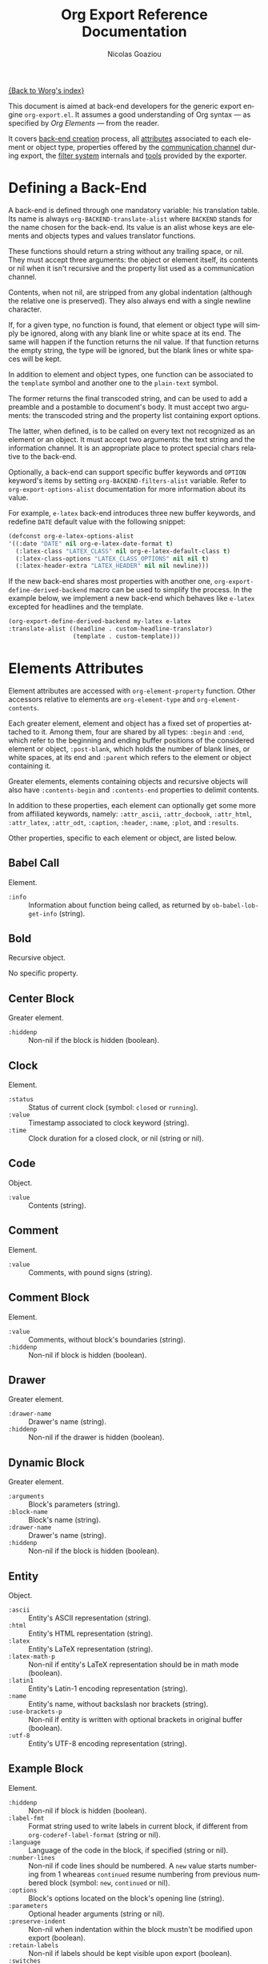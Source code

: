 #+TITLE:      Org Export Reference Documentation
#+AUTHOR:     Nicolas Goaziou
#+EMAIL:      n.goaziou AT gmail DOT com
#+OPTIONS:    H:3 num:nil toc:t \n:nil @:t ::t |:t ^:t -:t f:t *:t TeX:t LaTeX:t skip:nil d:(HIDE) tags:not-in-toc
#+STARTUP:    align fold nodlcheck hidestars oddeven lognotestate
#+SEQ_TODO:   TODO(t) INPROGRESS(i) WAITING(w@) | DONE(d) CANCELED(c@)
#+TAGS:       Write(w) Update(u) Fix(f) Check(c) NEW(n)
#+LANGUAGE:   en
#+PRIORITIES: A C B
#+CATEGORY:   worg

[[file:../index.org][{Back to Worg's index}]]

This document is aimed at back-end developers for the generic export
engine =org-export.el=.  It assumes a good understanding of Org
syntax --- as specified by /Org Elements/ --- from the reader.

It covers [[#back-end][back-end creation]] process, all [[#attributes][attributes]] associated to each
element or object type, properties offered by the [[#communication][communication
channel]] during export, the [[#filter-system][filter system]] internals and [[#toolbox][tools]] provided
by the exporter.


* Defining a Back-End

  A back-end is defined through one mandatory variable: his
  translation table.  Its name is always ~org-BACKEND-translate-alist~
  where ~BACKEND~ stands for the name chosen for the back-end.  Its
  value is an alist whose keys are elements and objects types and
  values translator functions.

  These functions should return a string without any trailing space,
  or nil.  They must accept three arguments: the object or element
  itself, its contents or nil when it isn't recursive and the property
  list used as a communication channel.

  Contents, when not nil, are stripped from any global indentation
  (although the relative one is preserved).  They also always end with
  a single newline character.

  If, for a given type, no function is found, that element or object
  type will simply be ignored, along with any blank line or white
  space at its end.  The same will happen if the function returns the
  nil value.  If that function returns the empty string, the type will
  be ignored, but the blank lines or white spaces will be kept.

  In addition to element and object types, one function can be
  associated to the ~template~ symbol and another one to the
  ~plain-text~ symbol.

  The former returns the final transcoded string, and can be used to
  add a preamble and a postamble to document's body.  It must accept
  two arguments: the transcoded string and the property list
  containing export options.

  The latter, when defined, is to be called on every text not
  recognized as an element or an object.  It must accept two
  arguments: the text string and the information channel.  It is an
  appropriate place to protect special chars relative to the back-end.

  Optionally, a back-end can support specific buffer keywords and
  ~OPTION~ keyword's items by setting ~org-BACKEND-filters-alist~
  variable.  Refer to ~org-export-options-alist~ documentation for
  more information about its value.

  For example, =e-latex= back-end introduces three new buffer
  keywords, and redefine ~DATE~ default value with the following
  snippet:

  #+BEGIN_SRC emacs-lisp
    (defconst org-e-latex-options-alist
    '((:date "DATE" nil org-e-latex-date-format t)
      (:latex-class "LATEX_CLASS" nil org-e-latex-default-class t)
      (:latex-class-options "LATEX_CLASS_OPTIONS" nil nil t)
      (:latex-header-extra "LATEX_HEADER" nil nil newline)))
  #+END_SRC

  If the new back-end shares most properties with another one,
  ~org-export-define-derived-backend~ macro can be used to simplify
  the process.  In the example below, we implement a new back-end
  which behaves like =e-latex= excepted for headlines and the
  template.

  #+BEGIN_SRC emacs-lisp
  (org-export-define-derived-backend my-latex e-latex
  :translate-alist ((headline . custom-headline-translator)
                    (template . custom-template)))
  #+END_SRC

* Elements Attributes
  :PROPERTIES:
  :CUSTOM_ID: attributes
  :END:

  Element attributes are accessed with ~org-element-property~
  function.  Other accessors relative to elements are
  ~org-element-type~ and ~org-element-contents~.

  Each greater element, element and object has a fixed set of
  properties attached to it.  Among them, four are shared by all
  types: ~:begin~ and ~:end~, which refer to the beginning and ending
  buffer positions of the considered element or object, ~:post-blank~,
  which holds the number of blank lines, or white spaces, at its end
  and ~:parent~ which refers to the element or object containing it.

  Greater elements, elements containing objects and recursive objects
  will also have ~:contents-begin~ and ~:contents-end~ properties to
  delimit contents.

  In addition to these properties, each element can optionally get
  some more from affiliated keywords, namely: ~:attr_ascii~,
  ~:attr_docbook~, ~:attr_html~, ~:attr_latex~, ~:attr_odt~,
  ~:caption~, ~:header~, ~:name~, ~:plot~, and ~:results~.

  Other properties, specific to each element or object, are listed
  below.

** Babel Call

   Element.

   - ~:info~ :: Information about function being called, as returned
                by ~ob-babel-lob-get-info~ (string).
** Bold

   Recursive object.

   No specific property.

** Center Block

   Greater element.

   - ~:hiddenp~ :: Non-nil if the block is hidden (boolean).

** Clock

   Element.

   - ~:status~ :: Status of current clock (symbol: ~closed~ or
                  ~running~).
   - ~:value~ :: Timestamp associated to clock keyword (string).
   - ~:time~ :: Clock duration for a closed clock, or nil (string or
                nil).

** Code

   Object.

   - ~:value~ :: Contents (string).

** Comment

   Element.

   - ~:value~ :: Comments, with pound signs (string).

** Comment Block

   Element.

   - ~:value~ :: Comments, without block's boundaries (string).
   - ~:hiddenp~ :: Non-nil if block is hidden (boolean).

** Drawer

   Greater element.

   - ~:drawer-name~ :: Drawer's name (string).
   - ~:hiddenp~ :: Non-nil if the drawer is hidden (boolean).

** Dynamic Block

   Greater element.

   - ~:arguments~ :: Block's parameters (string).
   - ~:block-name~ :: Block's name (string).
   - ~:drawer-name~ :: Drawer's name (string).
   - ~:hiddenp~ :: Non-nil if the block is hidden (boolean).

** Entity

   Object.

   - ~:ascii~ :: Entity's ASCII representation (string).
   - ~:html~ :: Entity's HTML representation (string).
   - ~:latex~ :: Entity's LaTeX representation (string).
   - ~:latex-math-p~ :: Non-nil if entity's LaTeX representation
        should be in math mode (boolean).
   - ~:latin1~ :: Entity's Latin-1 encoding representation (string).
   - ~:name~ :: Entity's name, without backslash nor brackets
                (string).
   - ~:use-brackets-p~ :: Non-nil if entity is written with optional
        brackets in original buffer (boolean).
   - ~:utf-8~ :: Entity's UTF-8 encoding representation (string).

** Example Block

   Element.

   - ~:hiddenp~ :: Non-nil if block is hidden (boolean).
   - ~:label-fmt~ :: Format string used to write labels in current
                     block, if different from
                     ~org-coderef-label-format~ (string or nil).
   - ~:language~ :: Language of the code in the block, if specified
                    (string or nil).
   - ~:number-lines~ :: Non-nil if code lines should be numbered.
        A ~new~ value starts numbering from 1 wheareas ~continued~
        resume numbering from previous numbered block (symbol: ~new~,
        ~continued~ or nil).
   - ~:options~ :: Block's options located on the block's opening line
                   (string).
   - ~:parameters~ :: Optional header arguments (string or nil).
   - ~:preserve-indent~ :: Non-nil when indentation within the block
        mustn't be modified upon export (boolean).
   - ~:retain-labels~ :: Non-nil if labels should be kept visible upon
        export (boolean).
   - ~:switches~ :: Optional switches for code block export (string or
                    nil).
   - ~:use-labels~ :: Non-nil if links to labels contained in the
                      block should display the label instead of the
                      line number (boolean).
   - ~:value~ :: Contents (string).

** Export Block

   Element.

   - ~:hiddenp~ :: Non-nil if block is hidden (boolean).
   - ~:type~ :: Related back-end's name (string).
   - ~:value~ :: Contents (string).

** Export Snippet

   Object.

   - ~:back-end~ :: Relative back-end's name (string).
   - ~:value~ :: Export code (string).

** Fixed Width

   Element.

   - ~:value~ :: Contents, with colons (string).

** Footnote Definition

   Greater element.

   - ~:label~ :: Label used for references (string).

** Footnote Reference

   Object.

   - ~:inline-definition~ :: Footnote's definition, when inlined
        (secondary string or nil).
   - ~:label~ :: Footnote's label, if any (string or nil).
   - ~:raw-definition~ :: Uninterpreted footnote's definition, when
        inlined (string or nil).
   - ~:type~ :: Determine whether reference has its definition inline,
                or not (symbol: ~inline~, ~standard~).

** Headline

   Greater element.

   In addition to the following list, any property specified in
   a property drawer attached to the headline will be accessible as an
   attribute (with underscores replaced with hyphens and a lowercase
   name, i.e. ~:custom-id~).
   
   - ~:archivedp~ :: Non-nil if the headline has an archive tag
                     (boolean).
   - ~:category~ :: Headline's category (string).
   - ~:clock~ :: Headline's CLOCK reference, if any (string or nil).
   - ~:commentedp~ :: Non-nil if the headline has a comment keyword
                      (boolean).
   - ~:deadline~ :: Headline's DEADLINE reference, if any (string or
                    nil).
   - ~:footnote-section-p~ :: Non-nil if the headline is a footnote
        section (boolean).
   - ~:hiddenp~ :: Non-nil if the headline is hidden (boolean).
   - ~:level~ :: Reduced level of the headline (integer).
   - ~:pre-blank~ :: Number of blank lines between the headline and
                     the first non-blank line of its contents
                     (integer).
   - ~:priority~ :: Headline's priority, as a character (integer).
   - ~:quotedp~ :: Non-nil if the headline contains a quote keyword
                   (boolean).
   - ~:raw-value~ :: Raw headline's text, without the stars and the
                     tags (string).
   - ~:scheduled~ :: Headline's SCHEDULED reference, if any (string or
                     nil).
   - ~:tags~ :: Headline's tags, if any, without the archive
                tag. (list of strings).
   - ~:timestamp~ :: Headline's TIMESTAMP reference, if any (string or
                     nil).
   - ~:title~ :: Parsed headline's text, without the stars and the
                 tags (secondary string).
   - ~:todo-keyword~ :: Headline's TODO keyword without quote and
        comment strings, if any (string or nil).
   - ~:todo-type~ :: Type of headline's TODO keyword, if any (symbol:
                     ~done~, ~todo~).

** Horizontal Rule

   Element.

   No specific property.

** Inline Babel Call

   Object.

   - ~:info~ :: Information about function called, as returned by
                ~org-babel-lob-get-info~ (list).

** Inline Src Block

   Object.

   - ~:language~ :: Language of the code in the block (string).
   - ~:parameters~ :: Optional header arguments (string or nil).
   - ~:value~ :: Source code (string).

** Inlinetask

   Greater element.
   
   In addition to the following list, any property specified in
   a property drawer attached to the headline will be accessible as an
   attribute (with underscores replaced with hyphens and a lowercase
   name, i.e. ~:custom-id~).

   - ~:clock~ :: Inlinetask's CLOCK reference, if any (string or nil).
   - ~:deadline~ :: Inlinetask's DEADLINE reference, if any (string or
                    nil).
   - ~:hiddenp~ :: Non-nil if the headline is hidden (boolean).
   - ~:level~ :: Reduced level of the inlinetask (integer).
   - ~:priority~ :: Headline's priority, as a character (integer).
   - ~:raw-value~ :: Raw inlinetask's text, without the stars and the
                     tags (string).
   - ~:scheduled~ :: Inlinetask's SCHEDULED reference, if any (string
                     or nil).
   - ~:tags~ :: Inlinetask's tags, if any (list of strings).
   - ~:timestamp~ :: Inlinetask's TIMESTAMP reference, if any (string
                     or nil).
   - ~:title~ :: Parsed inlinetask's text, without the stars and the
                 tags (secondary string).
   - ~:todo-keyword~ :: Inlinetask's TODO keyword, if any (string or
        nil).
   - ~:todo-type~ :: Type of inlinetask's TODO keyword, if any
                     (symbol: ~done~, ~todo~).

** Italic

   Recursive object.

   No specific property.

** Item

   Greater element.

   - ~:bullet~ :: Item's bullet (string).
   - ~:checkbox~ :: Item's check-box, if any (symbol: ~on~, ~off~,
                    ~trans~, nil).
   - ~:counter~ :: Item's counter, if any.  Literal counters become
                   ordinals (integer).
   - ~:raw-tag~ :: Uninterpreted item's tag, if any (string or nil).
   - ~:tag~ :: Parsed item's tag, if any (secondary string or nil).
   - ~:hiddenp~ :: Non-nil if item is hidden (boolean).
   - ~:structure~ :: Full list's structure, as returned by
                     ~org-list-struct~ (alist).

** Keyword

   Element.

   - ~:key~ :: Keyword's name (string).
   - ~:value~ :: Keyword's value (string).

** LaTeX Environment

   Element.

   - ~:begin~ :: Buffer position at first affiliated keyword or at the
                 beginning of the first line of environment (integer).
   - ~:end~ :: Buffer position at the first non-blank line after last
               line of the environment, or buffer's end (integer).
   - ~:post-blank~ :: Number of blank lines between last environment's
                      line and next non-blank line or buffer's end
                      (integer).
   - ~:value~ :: LaTeX code (string).

** LaTeX Fragment

   Object.

   - ~:value~ :: LaTeX code (string).

** Line Break

   Element.

   No specific property.

** Link

   Recursive object.

   - ~:path~ :: Identifier for link's destination.  It is usually the
                link part with type, if specified, removed (string).
   - ~:raw-link~ :: Uninterpreted Link part (string).
   - ~:type~ :: Link's type.  Possible types (string) are:
     - ~coderef~ :: Line in some source code,
     - ~custom-id~ :: Specific headline's custom-id,
     - ~file~ :: External file,
     - ~fuzzy~ :: Target, target keyword, a named element or an
                  headline in the current parse tree,
     - ~id~ :: Specific headline's id,
     - ~radio~ :: Radio-target.
     It can also be any ~org-link-types~ element.


   Notes relative to export:

   - A fuzzy link leading to a target keyword should be ignored during
     export: it's an invisible target.
   - A fuzzy link with no description should display the
     cross-reference number of its target.  This number can be:
     - If link's destination is a target object within a footnote, it
       will be footnote's number.
     - If link's destination is a target object in a list, it will be
       an item number.
     - If link leads to a named element, it will be the sequence number
       of that element among named elements of the same type.
     - Otherwise, it will be the number of the headline containing
       link's destination.

** Macro

   Object.

   - ~:args~ :: Arguments passed to the macro (list of strings).
   - ~:key~ :: Macro's name (string).
   - ~:value~ :: Replacement text (string).

** Paragraph

   Element containing objects.

   No specific property.

** Plain List

   Greater element.

   - ~:structure~ :: Full list's structure, as returned by
                     ~org-list-struct~ (alist).
   - ~:type~ :: List's type (symbol: ~descriptive~, ~ordered~,
                ~unordered~).

** Planning

   Element.

   - ~:closed~ :: Timestamp associated to closed keyword, if any
                  (string or nil).
   - ~:deadline~ :: Timestamp associated to deadline keyword, if any
                    (string or nil).
   - ~:scheduled~ :: Timestamp associated to scheduled keyword, if any
                     (string or nil).

** Property Drawer

   Element.

   - ~:hiddenp~ :: Non-nil if drawer is hidden (boolean).
   - ~:properties~ :: Properties defined in the drawer (alist).

** =Quote= Block

   Greater element.

   - ~:hiddenp~ :: Non-nil if block is hidden (boolean).

** =Quote= Section

   Element.

   - ~:value~ :: Quoted text (string).

** Radio Target

   Recursive object.

   - ~:raw-value~ :: Uninterpreted contents (string).

** Section

   Greater element.

   No specific property.

** Special Block

   Greater element.

   - ~:hiddenp~ :: Non-nil if block is hidden (boolean).
   - ~:type~ :: Block's name (string).

** Src Block

   Element.

   - ~:hiddenp~ :: Non-nil if block is hidden (boolean).
   - ~:label-fmt~ :: Format string used to write labels in current
                     block, if different from
                     ~org-coderef-label-format~ (string or nil).
   - ~:language~ :: Language of the code in the block, if specified
                    (string or nil).
   - ~:number-lines~ :: Non-nil if code lines should be numbered.
        A ~new~ value starts numbering from 1 wheareas ~continued~
        resume numbering from previous numbered block (symbol: ~new~,
        ~continued~ or nil).
   - ~:parameters~ :: Optional header arguments (string or nil).
   - ~:preserve-indent~ :: Non-nil when indentation within the block
        mustn't be modified upon export (boolean).
   - ~:retain-labels~ :: Non-nil if labels should be kept visible upon
        export (boolean).
   - ~:switches~ :: Optional switches for code block export (string or
                    nil).
   - ~:use-labels~ :: Non-nil if links to labels contained in the
                      block should display the label instead of the
                      line number (boolean).
   - ~:value~ :: Source code (string).

** Statistics Cookie

   Object.

   - ~:value~ :: Full cookie (string).

** Strike Through

   Recursive object.

   No specific property.

** Subscript

   Recursive object.

   - ~:use-brackets-p~ :: Non-nil if contents are enclosed in curly
        brackets (t, nil).

** Superscript

   Recursive object.

   - ~:use-brackets-p~ :: Non-nil if contents are enclosed in curly
        brackets (t, nil).

** Table

   Greater element.

   - ~:tblfm~ :: Formulas associated to the table, if any (string or
                 nil).
   - ~:type~ :: Table's origin (symbol: ~table.el~, ~org~).
   - ~:value~ :: Raw ~table.el~ table or nil (string or nil).

** Table Cell

   Recursive object.

   No specific property.

** Table Row

   Element containing objects.

   - ~:type~ :: Row's type (symbol: ~standard~, ~rule~).

** Target

   Object.

   - ~:value~ :: Target's ID (string).


   Notes relatives to export:

   - Target should become an anchor, if back-end permits it.
   - Target's ID shouldn't be visible on export.

** Timestamp

   Object.

   - ~:type~ :: Type of timestamp (symbol: ~active~, ~active-range~,
                ~diary~, ~inactive~, ~inactive-range~).
   - ~:value~ :: Full time-stamp (string).

** Underline

   Recursive object.

   No specific property.

** Verbatim

   Object.

   - ~:value~ :: Contents (string).

** Verse Block

   Element containing objects.

   - ~:hiddenp~ :: Non-nil if block is hidden (boolean).

* The Communication Channel
  :PROPERTIES:
  :CUSTOM_ID: communication
  :END:

  This is the full list of properties available during transcode
  process, with their category (~option~ or ~tree~) and their value
  type.

** ~:author~

   Author's name.
    
   - category :: option
   - type :: string

** ~:back-end~

   Current back-end used for transcoding.

   - category :: tree
   - type :: symbol

** ~:creator~

   String to write as creation information.

   - category :: option
   - type :: string

** ~:date~

   String to use as date.

   - category :: option
   - type :: string

** ~:description~

   Description text for the current data.

   - category :: option
   - type :: string

** ~:email~

   Author's email.

   - category :: option
   - type :: string

** ~:exclude-tags~

   Tags for exclusion of sub-trees from export process.

   - category :: option
   - type :: list of strings

** ~:footnote-definition-alist~

   /Alist/ between footnote labels and their definition, as parsed
   data.  Only non-inline footnotes are represented in this /alist/.
   Also, every definition isn't guaranteed to be referenced in the
   parse tree.  The purpose of this property is to preserve
   definitions from oblivion – i.e. when the parse tree comes from
   a part of the original buffer –, it isn't meant for direct use in
   a back-end.  To retrieve a definition relative to a reference, use
   [[#get-footnote-definition][~org-export-get-footnote-definition~]] instead.

   - category :: option
   - type :: alist (STRING . LIST)

** ~:headline-levels~
   :PROPERTIES:
   :CUSTOM_ID: headline-levels
   :END:

   Maximum level being exported as an headline.  Comparison is done
   with the relative level of headlines in the parse tree, not
   necessarily with their actual level.

   - category :: option
   - type :: integer

** ~:headline-numbering~

   Alist between headlines' beginning position and their numbering, as
   a list of numbers – cf. [[#get-headline-number][~org-export-get-headline-number~]].

   - category :: tree
   - type :: alist (INTEGER . LIST)

** ~:headline-offset~

   Difference between relative and real level of headlines in the
   parse tree.  For example, a value of -1 means a level 2 headline
   should be considered as level 1 —
   cf. [[#get-relative-level][~org-export-get-relative-level~]].

   - category :: tree
   - type :: integer

** ~:ignore-list~

   List of elements and objects that will be unconditionally ignored
   during export.

   - category :: option
   - type :: list of elements

** ~:id-alist~

   Alist between ID strings and destination file's path, relative to
   current directory.

   - category :: option
   - type :: alist (STRING . STRING)

** ~:input-file~

   Full path to input file, if any.

   - category :: option
   - type :: string or nil

** ~:keywords~

   List of keywords attached to data.

   - category :: option
   - type :: string

** ~:language~

   Default language used for translations.

   - category :: option
   - type :: string

** ~:parse-tree~

   Whole parse tree, available at any time during transcoding.

   - category :: option
   - type :: list (as returned by ~org-element-parse-buffer~)

** ~:preserve-breaks~

   Non-nil means transcoding should preserve all line breaks.

   - category :: option
   - type :: symbol (nil, t)

** ~:section-numbers~

   Non-nil means transcoding should add section numbers to headlines.

   - category :: option
   - type :: symbol (nil, t)

** ~:select-tags~
   :PROPERTIES:
   :CUSTOM_ID: select-tags
   :END:

   List of tags enforcing inclusion of sub-trees in transcoding.  When
   such a tag is present, sub-trees without it are /de facto/ excluded
   from the process.  See [[#use-select-tags][~:use-select-tags~]].

   - category :: option
   - type :: list of strings

** ~:target-list~

   List of targets raw names encountered in the parse tree.  This is
   used to partly resolve "fuzzy" links —
   cf. [[#resolve-fuzzy-link][~org-export-resolve-fuzzy-link~]].

   - category :: tree
   - type :: list of strings

** ~:time-stamp-file~

   Non-nil means transcoding should insert a time stamp in the output.

   - category :: option
   - type :: symbol (nil, t)

** ~:translate-alist~

   Alist between element and object types and transcoding functions
   relative to the current back-end.  Special keys ~template~ and
   ~plain-text~ are also possible.

   - category :: option
   - type :: alist (SYMBOL . FUNCTION)

** ~:use-select-tags~
   :PROPERTIES:
   :CUSTOM_ID: use-select-tags
   :END:

   When non-nil, a select tags has been found in the parse tree.
   Thus, any headline without one will be filtered out.  See
   [[#select-tags][~:select-tags~]].

   - category :: tree
   - type :: interger or nil

** ~:with-archived-trees~

   Non-nil when archived sub-trees should also be transcoded.  If it
   is set to the ~headline~ symbol, only the archived headline's name
   is retained.

   - category :: option
   - type :: symbol (nil, t, ~headline~)

** ~:with-author~

   Non-nil means author's name should be included in the output.

   - category :: option
   - type :: symbol (nil, t)

** ~:with-clocks~

   Non-nil means clock keywords should be exported.

   - category :: option
   - type :: symbol (nil, t)

** ~:with-creator~

   Non-nil means a creation sentence should be inserted at the end of
   the transcoded string.  If the value is ~comment~, it should be
   commented.

   - category :: option
   - type :: symbol (~comment~, nil, t)

** ~:with-drawers~

   Non-nil means drawers should be exported.  If its value is a list
   of names, only drawers with such names will be transcoded.

   - category :: option
   - type :: symbol (nil, t) or list of strings

** ~:with-email~

   Non-nil means output should contain author's email.

   - category :: option
   - type :: symbol (nil, t)

** ~:with-emphasize~

   Non-nil means emphasized text should be interpreted.

   - category :: option
   - type :: symbol (nil, t)

** ~:with-fixed-width~

   Non-nil if transcoder should interpret strings starting with
   a colon as a fixed-with — verbatim — area.

   - category :: option
   - type :: symbol (nil, t)

** ~:with-footnotes~

   Non-nil if transcoder should interpret footnotes.

   - category :: option
   - type :: symbol (nil, t)

** ~:with-plannings~

   Non-nil means transcoding should include planning info.

   - category :: option
   - type :: symbol (nil, t)

** ~:with-priority~

   Non-nil means transcoding should include priority cookies.

   - category :: option
   - type :: symbol (nil, t)

** ~:with-special-strings~

   Non-nil means transcoding should interpret special strings in plain
   text.

   - category :: option
   - type :: symbol (nil, t)

** ~:with-sub-superscript~

   Non-nil means transcoding should interpret subscript and
   superscript.  With a value of ~{}~, only interpret those using
   curly brackets.

   - category :: option
   - type :: symbol (nil, ~{}~, t)

** ~:with-tables~

   Non-nil means transcoding should interpret tables.

   - category :: option
   - type :: symbol (nil, t)

** ~:with-tags~

   Non-nil means transcoding should keep tags in headlines.
   A ~not-in-toc~ value will remove them from the table of contents,
   if any, nonetheless.

   - category :: option
   - type :: symbol (nil, t, ~not-in-toc~)

** ~:with-tasks~

   Non-nil means transcoding should include headlines with a TODO
   keyword.  A ~todo~ value will only include headlines with a TODO
   type keyword while a ~done~ value will do the contrary.  If a list
   of strings is provided, only tasks with keywords belonging to that
   list will be kept.

   - category :: option
   - type :: symbol (t, ~todo~, ~done~, nil) or list of strings

** ~:with-timestamps~

   Non-nil means transcoding should include time stamps.  Special
   value ~active~ (resp. ~inactive~) ask to export only active
   (resp. inactive) timestamps.  Otherwise, completely remove them.

   - category :: option
   - type :: symbol: (~active~, ~inactive~, t, nil)

** ~:with-toc~

   Non-nil means that a table of contents has to be added to the
   output.  An integer value limits its depth.

   - category :: option
   - type :: symbol (nil, t or integer)

** ~:with-todo-keywords~

   Non-nil means transcoding should include TODO keywords.

   - category :: option
   - type :: symbol (nil, t)

* The Filter System
  :PROPERTIES:
  :CUSTOM_ID: filter-system
  :END:

  Filters sets are lists of functions.  They allow to pre-process
  parse tree before export and to post-process output of each
  transcoded object or element.

  Each function in a set must accept three arguments: a string (or
  a parse tree as a special case), a symbol representing the current
  back-end, and the communication channel, as a plist.

  From the developer side, filters sets can be installed in the
  process with the help of ~org-BACKEND-filters-alist~ variable.  Each
  association has a key among the following symbols and a function or
  a list of functions as value:

  - ~:filter-babel-call~
  - ~:filter-bold~
  - ~:filter-center-block~
  - ~:filter-clock~
  - ~:filter-code~
  - ~:filter-comment~
  - ~:filter-comment-block~
  - ~:filter-drawer~
  - ~:filter-dynamic-block~
  - ~:filter-entity~
  - ~:filter-example-block~
  - ~:filter-export-block~
  - ~:filter-export-snippet~
  - ~:filter-final-output~
  - ~:filter-fixed-width~
  - ~:filter-footnote-definition~
  - ~:filter-footnote-reference~
  - ~:filter-headline~
  - ~:filter-horizontal-rule~
  - ~:filter-inline-babel-call~
  - ~:filter-inline-src-block~
  - ~:filter-inlinetask~
  - ~:filter-italic~
  - ~:filter-item~
  - ~:filter-keyword~
  - ~:filter-latex-environment~
  - ~:filter-latex-fragment~
  - ~:filter-line-break~
  - ~:filter-link~
  - ~:filter-macro~
  - ~:filter-paragraph~
  - ~:filter-parse-tree~
  - ~:filter-plain-list~
  - ~:filter-plain-text~
  - ~:filter-planning~
  - ~:filter-property-drawer~
  - ~:filter-quote-block~
  - ~:filter-quote-section~
  - ~:filter-radio-target~
  - ~:filter-section~
  - ~:filter-special-block~
  - ~:filter-src-block~
  - ~:filter-strike-through~
  - ~:filter-statistics-cookie~
  - ~:filter-subscript~
  - ~:filter-superscript~
  - ~:filter-table~
  - ~:filter-table-cell~
  - ~:filter-table-row~
  - ~:filter-target~
  - ~:filter-timestamp~
  - ~:filter-underline~
  - ~:filter-verbatim~
  - ~:filter-verse-block~


  For example, =e-ascii= back-end implements a filter that makes sure
  sections end with two blank lines:

  #+BEGIN_SRC emacs-lisp
  (defun org-e-ascii-filter-section-blank-lines (headline back-end info)
    "Filter controlling number of blank lines after a section."
    (if (not (eq back-end 'e-ascii)) headline
      (let ((blanks (make-string 2 ?\n)))
        (replace-regexp-in-string "\n\\(?:\n[ \t]*\\)*\\'" blanks headline))))
  #+END_SRC

  The filter is then installed with the following:

  #+BEGIN_SRC emacs-lisp
  (defconst org-e-ascii-filters-alist
    '((:filter-headline . org-e-ascii-filter-section-blank-lines)
      (:filter-section . org-e-ascii-filter-section-blank-lines))
    "Alist between filters keywords and back-end specific filters.
  See `org-export-filters-alist' for more information.")
  #+END_SRC

* The Toolbox
  :PROPERTIES:
  :CUSTOM_ID: toolbox
  :END:

  A whole set of tools is available to help build new exporters.  Any
  function general enough to have its use across a couple of back-ends
  may be added here.

  Many of them are high-level access to properties from the
  communication channel.  As such, they should be preferred to
  straight access to communication channel, when possible.

** ~org-export-collect-figures~
   :PROPERTIES:
   :CUSTOM_ID: collect-figures
   :END:

   Return a list of all exportable figures in parse tree.

   Used to build a table of figures.
   
   See also: [[#collect-headlines][~org-export-collect-headlines~]],
   [[#collect-tables][~org-export-collect-tables~]], [[#collect-listings][~org-export-collect-listings~]].

** ~org-export-collect-footnote-definitions~
   :PROPERTIES:
   :CUSTOM_ID: collect-footnote-definitions
   :END:

   List actually used footnotes definitions in order to add footnote
   listings throughout the transcoded data.

   Feed it with the whole parse tree to get the full footnote listing.
   Feed it with the current headline to get partial footnote listing
   relative to that headline.

   Number, label, if any, and definition are provided.

   See also: [[#footnote-first-reference-p][~org-export-footnote-first-reference-p~]],
   [[#get-footnote-definition][~org-export-get-footnote-definition~]],
   [[#get-footnote-number][~org-export-get-footnote-number~]].

** ~org-export-collect-headlines~
   :PROPERTIES:
   :CUSTOM_ID: collect-headlines
   :END:

   Return a list of all exportable headlines, possibly limited to
   a certain depth.

   Used to build a table of contents.

   See also: [[#collect-tables][~org-export-collect-tables~]],
   [[#collect-figures][~org-export-collect-figures~]], [[#collect-listings][~org-export-collect-listings~]].

** ~org-export-collect-listings~
   :PROPERTIES:
   :CUSTOM_ID: collect-listings
   :END:

   Return a list of all exportable source blocks with a caption or
   a name in parse tree.

   Used to build a table of listings.

   See also: [[#collect-headlines][~org-export-collect-headlines~]],
   [[#collect-tables][~org-export-collect-tables~]], [[#collect-figures][~org-export-collect-figures~]].
** ~org-export-collect-tables~
   :PROPERTIES:
   :CUSTOM_ID: collect-tables
   :END:

   Return a list of all exportable tables with a caption or a name in
   parse tree.

   Used to build a table of tables.

   See also: [[#collect-headlines][~org-export-collect-headlines~]],
   [[#collect-figures][~org-export-collect-figures~]], [[#collect-listings][~org-export-collect-listings~]].

** ~org-export-expand-macro~

   Expand a given macro.

** ~org-export-first-sibling-p~
   :PROPERTIES:
   :CUSTOM_ID: first-sibling-p
   :END:

   Non-nil if an headline is the first of its siblings.

   Used to know when to start a list if headline's relative level is
   below the one specified in [[#headline-levels][~:headline-levels~]] property.

   See also: [[#get-relative-level][~org-export-get-relative-level~]],
   [[#number-to-roman][~org-export-number-to-roman~]], [[#last-sibling-p][~org-export-last-sibling-p~]].

** ~org-export-footnote-first-reference-p~
   :PROPERTIES:
   :CUSTOM_ID: footnote-first-reference-p
   :END:

   Non-nil when a footnote reference if the first reference relative
   to its definition.

   Used when a back-end needs to attach the footnote definition only
   to the first occurrence of the corresponding label.

   See also: [[#collect-footnote-definitions][~org-export-collect-footnote-definitions~]],
   [[#get-footnote-definition][~org-export-get-footnote-definition~]],
   [[#get-footnote-number][~org-export-get-footnote-number~]].

** ~org-export-format-code-default~
   :PROPERTIES:
   :CUSTOM_ID: format-code-default
   :END:

   Return contents of a =src-block= or =example-block= element in
   a format suited for raw text or verbatim output.  More
   specifically, it takes care of line numbering and labels
   integration depending of element's switches, but no formatting is
   otherwise applied to source code.

   See also: [[#format-code][~org-export-format-code~]], [[#unravel-code][~org-export-unravel-code~]].

** ~org-export-format-code~
   :PROPERTIES:
   :CUSTOM_ID: format-code
   :END:

   Helper function to format source code.  It applies a given function
   on each line of the code, passing current line number and
   associated code reference label, if any, as arguments.

   See also: [[#format-code-default][~org-export-format-code-default~]], [[#get-loc][~org-export-get-loc~]],
   [[#unravel-code][~org-export-unravel-code~]].

** ~org-export-get-coderef-format~
   :PROPERTIES:
   :CUSTOM_ID: get-coderef-format
   :END:

   Return an appropriate format string for code reference links.

   See also: [[#resolve-coderef][~org-export-resolve-coderef~]].

** ~org-export-get-footnote-definition~
   :PROPERTIES:
   :CUSTOM_ID: get-footnote-definition
   :END:

   Retrieve the footnote definition relative to a given footnote
   reference.

   If the footnote definition in inline, it is returned as a secondary
   string.  Otherwise, it is full Org data.

   See also: [[#collect-footnote-definitions][~org-export-collect-footnote-definitions~]],
   [[#footnote-first-reference-p][~org-export-footnote-first-reference-p~]],
   [[#get-footnote-number][~org-export-get-footnote-number~]].

** ~org-export-get-footnote-number~
   :PROPERTIES:
   :CUSTOM_ID: get-footnote-number
   :END:

   Return the ordinal attached to a footnote reference or definition.

   See also: [[#collect-footnote-definitions][~org-export-collect-footnote-definitions~]],
   [[#footnote-first-reference-p][~org-export-footnote-first-reference-p~]],
   [[#get-footnote-definition][~org-export-get-footnote-definition~]].

** ~org-export-get-genealogy~
   :PROPERTIES:
   :CUSTOM_ID: get-genealogy
   :END:

   Return flat list of current object or element's parents from
   closest to farthest, along with their contents.

   See also: [[#get-next-element][~org-export-get-next-element~]], [[#get-parent][~org-export-get-parent~]],
   [[#get-parent-headline][~org-export-get-parent-headline~]],
   [[#get-parent-paragraph][~org-export-get-parent-paragraph~]],
   [[#get-previous-element][~org-export-get-previous-element~]].

** ~org-export-get-headline-number~
   :PROPERTIES:
   :CUSTOM_ID: get-headline-number
   :END:

   Return the section number of an headline, as a list of integers.

   See also: [[#headline-numbered-p][~org-export-headline-numbered-p~]],
   [[#number-to-roman][~org-export-number-to-roman~]].

** ~org-export-get-loc~
   :PROPERTIES:
   :CUSTOM_ID: get-loc
   :END:

   Return count of accumulated lines of code from previous
   line-numbered =example-block= and =src-block= elements, according
   to current element's switches.

   In other words, the first line of code in the current block is
   supposed to be numbered as the returned value plus one, assuming
   its ~:number-lines~ properties is non-nil.

   See also: [[#format-code][~org-export-format-code~]], [[#unravel-code][~org-export-unravel-code~]].

** ~org-export-get-next-element~
   :PROPERTIES:
   :CUSTOM_ID: get-next-element
   :END:

   Return element (resp. object or string) after an element
   (resp. object), or nil.

   See also: [[#get-genealogy][~org-export-get-genealogy~]], [[#get-parent][~org-export-get-parent~]],
   [[#get-parent-headline][~org-export-get-parent-headline~]],
   [[#get-parent-paragraph][~org-export-get-parent-paragraph~]],
   [[#get-previous-element][~org-export-get-previous-element~]].

** ~org-export-get-ordinal~
   :PROPERTIES:
   :CUSTOM_ID: get-ordinal
   :END:

   Associate a sequence number to any object or element.  It is meant
   to be used to build captions.

   Also, it could be applied on a fuzzy link's destination, since such
   links are expected to be replaced with the sequence number of their
   destination, provided they have no description.

   Taken from =e-ascii= back-end, the following example shows how
   fuzzy links could be handled :

   #+BEGIN_SRC emacs-lisp :exports code
   (let ((type (org-element-property :type link)))
     (cond
      ...
      ;; Do not apply a special syntax on fuzzy links pointing to targets.
      ((string= type "fuzzy")
       (let ((destination (org-export-resolve-fuzzy-link link info)))
         ;; Ignore invisible "#+TARGET: path".
         (unless (eq (org-element-type destination) 'keyword)
           ;; If link has a description, use it.
           (if (org-string-nw-p desc) desc
             (when destination
               (let ((number (org-export-get-ordinal destination info)))
                 (when number
                   (if (atom number) (number-to-string number)
                     (mapconcat 'number-to-string number ".")))))))))
      ...))
   #+END_SRC

   See also : [[#resolve-fuzzy-link][~org-export-resolve-fuzzy-link~]]

** ~org-export-get-parent-element~
   :PROPERTIES:
   :CUSTOM_ID: get-parent-paragraph
   :END:

   Return the first element containing provided object, if any.
   Return nil otherwise.

   See also: [[#get-genealogy][~org-export-get-genealogy~]], [[#get-parent][~org-export-get-parent~]],
   [[#get-parent-headline][~org-export-get-parent-headline~]],
   [[#get-previous-element][~org-export-get-previous-element~]], [[#get-next-element][~org-export-get-next-element~]].

** ~org-export-get-parent-headline~
   :PROPERTIES:
   :CUSTOM_ID: get-parent-headline
   :END:

   Return the headline containing provided element or object, if any.
   Return nil otherwise.

   See also: [[#get-genealogy][~org-export-get-genealogy~]],
   [[#get-next-element][~org-export-get-next-element~]], [[#get-parent][~org-export-get-parent~]],
   [[#get-parent-paragraph][~org-export-get-parent-paragraph~]],
   [[#get-previous-element][~org-export-get-previous-element~]].

** ~org-export-get-parent~
   :PROPERTIES:
   :CUSTOM_ID: get-parent
   :END:

   Return closest element containing current element or object, if
   any.  Return nil otherwise.

   See also: [[#get-genealogy][~org-export-get-genealogy~]],
   [[#get-next-element][~org-export-get-next-element~]], [[#get-parent-paragraph][~org-export-get-parent-paragraph~]],
   [[#get-parent-headline][~org-export-get-parent-headline~]],
   [[#get-previous-element][~org-export-get-previous-element~]].

** ~org-export-get-previous-element~
   :PROPERTIES:
   :CUSTOM_ID: get-previous-element
   :END:

   Return element (resp. object or string) before an element
   (resp. object), or nil.

   See also: [[#get-genealogy][~org-export-get-genealogy~]],
   [[#get-next-element][~org-export-get-next-element~]], [[#get-parent][~org-export-get-parent~]],
   [[#get-parent-headline][~org-export-get-parent-headline~]],
   [[#get-parent-paragraph][~org-export-get-parent-paragraph~]].

** ~org-export-get-relative-level~
   :PROPERTIES:
   :CUSTOM_ID: get-relative-level
   :END:

   Return headline level, relatively to the lower headline level in
   the parsed tree.  It is meant to be used over ~:level~ headline's
   property.

   See also:[[#first-sibling-p][~org-export-first-sibling-p~]],
    [[#get-headline-number][~org-export-get-headline-number~]],[[#headline-numbered-p][~org-export-headline-numbered-p~]],
    [[#last-sibling-p][~org-export-last-sibling-p~]].

** ~org-export-get-table-cell-at~
   :PROPERTIES:
   :CUSTOM_ID: get-table-cell-at
   :END:

   Return exportable cell object at a given position, or nil.  Hence,
   position ~(0 . 0)~ will always point to the first exportable cell
   in the table.

   See also: [[#table-cell-address][~org-export-table-cell-address~]],
   [[#table-dimensions][~org-export-table-dimensions~]].

** ~org-export-get-tags~
   :PROPERTIES:
   :CUSTOM_ID: get-tags
   :END:

   Return list of exportable tags attached to a given headline or
   inlinetask element.

   In particular, it removes select tags and exclude tags. The
   function also accepts an arbitrary list of tags for further
   cleaning.

   For example, =e-latex= back-end uses the following snippet in the
   inlinetask transcode function.

   #+BEGIN_SRC emacs-lisp
   (let ((title (org-export-data (org-element-property :title inlinetask) info))
      (todo (and (plist-get info :with-todo-keywords)
                 (let ((todo (org-element-property :todo-keyword inlinetask)))
                   (and todo (org-export-data todo info)))))
      (todo-type (org-element-property :todo-type inlinetask))
      (tags (and (plist-get info :with-tags)
                 (org-export-get-tags inlinetask info)))
      (priority (and (plist-get info :with-priority)
                     (org-element-property :priority inlinetask))))
  ...)
   #+END_SRC

** ~org-export-headline-numbered-p~
   :PROPERTIES:
   :CUSTOM_ID: headline-numbered-p
   :END:

   Non nil when a given headline should be numbered.

   See also: [[#get-headline-number][~org-export-get-headline-number~]],
   [[#get-relative-level][~org-export-get-relative-level~]].

** ~org-export-inline-image-p~
   :PROPERTIES:
   :CUSTOM_ID: inline-image-p
   :END:

   Non-nil when the link provided should be considered as an inline
   image.  Note that it always return nil when the link has
   a description.

   It accepts an optional set of rules in order to tweak the
   definition of an inline image, which is, by default, any link
   targetting a local file whose extension is either "png", "jpeg",
   "jpg", "gif", "tiff", "tif", "xbm", "xpm", "pbm", "pgm" or "ppm".

   A set of rules consists in an alist whose key is a type of link, as
   a string, and whose value is a regexp matching link's path.  As an
   example, =e-html= back-end uses the following rules:

   #+BEGIN_SRC emacs-lisp
   '(("file" . "\\.\\(jpeg\\|jpg\\|png\\|gif\\|svg\\)\\'")
     ("http" . "\\.\\(jpeg\\|jpg\\|png\\|gif\\|svg\\)\\'")
     ("https" . "\\.\\(jpeg\\|jpg\\|png\\|gif\\|svg\\)\\'"))
   #+END_SRC

   See also: [[#solidify-link-text][~org-export-solidify-link-text~]],
   [[#get-coderef-format][~org-export-get-coderef-format~]], [[#resolve-fuzzy-link][~org-export-resolve-fuzzy-link~]].

** ~org-export-last-sibling-p~
   :PROPERTIES:
   :CUSTOM_ID: last-sibling-p
   :END:

   Non-nil if an headline is the last of its siblings.

   Used to know when to close a list if headline's relative level is
   below the one specified in [[#headline-levels][~:headline-levels~]] property.

   See also: [[#get-relative-level][~org-export-get-relative-level~]],
   [[#number-to-roman][~org-export-number-to-roman~]], [[#first-sibling-p][~org-export-first-sibling-p~]].

** ~org-export-number-to-roman~
   :PROPERTIES:
   :CUSTOM_ID: number-to-roman
   :END:

   Convert numbers to roman numbers. It can be used to provide roman
   numbering for headlines and numbered lists.

   See also: [[#get-headline-number][~org-export-get-headline-number~]].

** ~org-export-read-attribute~
   :PROPERTIES:
   :CUSTOM_ID: read-attribute
   :END:

   Read a property from a given element as a plist.  It can be used to
   normalize affiliated keywords' syntax.  For example, the following
   affiliated keywords

   #+BEGIN_SRC org
   ,#+ATTR_HTML: :width 10 :height 5
   ,#+ATTR_HTML: :file "filename.ext"
   #+END_SRC

   would be returned as

   #+BEGIN_SRC emacs-lisp
   '(:width 10 :height 5 :file "filename.ext")
   #+END_SRC

** ~org-export-resolve-coderef~
   :PROPERTIES:
   :CUSTOM_ID: resolve-coderef
   :END:

   Search for a code reference within ~src-block~ and ~example-block~
   elements.  Return corresponding --possibly accumulated-- line
   number, or reference itself, depending on container's switches.

   See also : [[#get-coderef-format][~org-export-get-coderef-format~]],
   [[#resolve-fuzzy-link][~org-export-resolve-fuzzy-link~]], [[#resolve-id-link][~org-export-resolve-id-link~]],
   [[#resolve-radio-link][~org-export-resolve-radio-link~]].

** ~org-export-resolve-fuzzy-link~
   :PROPERTIES:
   :CUSTOM_ID: resolve-fuzzy-link
   :END:

   Search destination of a fuzzy link — i.e. it has a ~fuzzy~ ~:type~
   attribute – within the parsed tree, and return that element,
   object, or nil.

   See also: [[#get-ordinal][~org-export-get-ordinal~]], [[#resolve-coderef][~org-export-resolve-coderef~]],
   [[#resolve-id-link][~org-export-resolve-id-link~]], [[#resolve-radio-link][~org-export-resolve-radio-link~]],
   [[#solidify-link-text][~org-export-solidify-link-text~]].

** ~org-export-resolve-id-link~
   :PROPERTIES:
   :CUSTOM_ID: resolve-id-link
   :END:

   Search headline targetted by an id link --- i.e. it has a ~id~ or
   ~custom-id~ ~:type~ attribute --- within the parse tree.  Return
   the matching headline in the tree, the name of the external file,
   as a string, or nil.

   See also : [[#resolve-coderef][~org-export-resolve-coderef~]],
   [[#resolve-fuzzy-link][~org-export-resolve-fuzzy-link~]], [[#resolve-radio-link][~org-export-resolve-radio-link~]],
   [[#solidify-link-text][~org-export-solidify-link-text~]].

** ~org-export-resolve-radio-link~
   :PROPERTIES:
   :CUSTOM_ID: resolve-radio-link
   :END:

   Return first radio target object matching a radio link --- that is
   with a ~radio~ ~:type~ attribute --- in the parse tree, or nil.

   Typically, target's contents are exported through ~org-export-data~
   and used as link description, as in the following excerpt from
   =org-e-latex.el=:

   #+BEGIN_SRC emacs-lisp
   (defun org-e-latex-link (link desc info)
     (let* ((type (org-element-property :type link))
            ...)
       (cond
        ...
        ((string= type "radio")
         (let ((destination (org-export-resolve-radio-link link info)))
           (when destination
             (format "\\hyperref[%s]{%s}"
                     (org-export-solidify-link-text path)
                     (org-export-data (org-element-contents destination) info)))))
        ...)))
   #+END_SRC

   See also : [[#resolve-coderef][~org-export-resolve-coderef~]],
   [[#resolve-fuzzy-link][~org-export-resolve-fuzzy-link~]], [[#resolve-id-link][~org-export-resolve-id-link~]],
   [[#solidify-link-text][~org-export-solidify-link-text~]].

** ~org-export-set-element~
   :PROPERTIES:
   :CUSTOM_ID: set-element
   :END:

   Replaces, destructively, an element with another in the parse tree.
   It is meant to be used as a tool for parse tree filters.

** ~org-export-solidify-link-text~
   :PROPERTIES:
   :CUSTOM_ID: solidify-link-text
   :END:

   Normalize a string, replacing most non-standard characters with
   hyphens.

   Used to turn targets names into safer versions for links.

   See also: [[#inline-image-p][~org-export-inline-image-p~]],
   [[#resolve-id-link][~org-export-resolve-id-link~]], [[#resolve-fuzzy-link][~org-export-resolve-fuzzy-link~]],
   [[#resolve-radio-link][~org-export-resolve-radio-link~]].

** ~org-export-table-cell-address~
   :PROPERTIES:
   :CUSTOM_ID: table-cell-address
   :END:

   Return row and column of a given cell object.  Positions are
   0-indexed and only exportable rows and columns are considered.  The
   function returns nil if called on a non-exportable cell.

   See also: [[#get-table-cell-at][~org-export-get-table-cell-at~]],
   [[#table-dimensions][~org-export-table-dimensions~]].

** ~org-export-table-cell-alignment~
   :PROPERTIES:
   :CUSTOM_ID: table-cell-alignment
   :END:

   Return expected alignment for the contents of a given cell object.
   It can be either ~left~, ~right~ or ~center~.

   See also: [[#table-cell-borders][~org-export-table-cell-borders~]],
   [[#table-cell-width][~org-export-table-cell-width~]].

** ~org-export-table-cell-borders~
   :PROPERTIES:
   :CUSTOM_ID: table-cell-borders
   :END:

   Indicate expected borders for a given cell object.  When non-nil,
   return value is a list of symbols among ~top~, ~bottom~, ~above~,
   ~below~, ~left~ and ~right~.

   Special values ~top~ and ~bottom~ only happen for cells in,
   respectively, the first and the last exportable rows.

   See also: [[#table-cell-alignment][~org-export-table-cell-alignment~]],
   [[#table-cell-width][~org-export-table-cell-width~]].

** ~org-export-table-cell-ends-colgroup-p~
   :PROPERTIES:
   :CUSTOM_ID: table-cell-ends-colgroup-p
   :END:

   Non-nil when a table cell object ends a column group.

   See also: [[#table-cell-starts-colgroup-p][~org-export-table-cell-starts-colgroup-p~]].

** ~org-export-table-cell-starts-colgroup-p~
   :PROPERTIES:
   :CUSTOM_ID: table-cell-starts-colgroup-p
   :END:

   Non-nil when a table cell object starts a column group.

   See also: [[#table-cell-ends-colgroup-p][~org-export-table-cell-ends-colgroup-p~]].

** ~org-export-table-cell-width~
   :PROPERTIES:
   :CUSTOM_ID: table-cell-width
   :END:

   Return expected width for contents of a given cell object.

   Only width specified explicitely through meta-data is considered.
   If no such information can be found, return nil instead.

   Some back-end may still need to know the actual width of exported
   cell's contents in order to compute column's width.  In that case,
   every cell in the column must be transcoded in order to find the
   widest one.  The snippet below, extracted from =org-e-ascii.el=
   illustrates a possible implementation.

   #+BEGIN_SRC emacs-lisp
   (or (org-export-table-cell-width table-cell info)
       (let* ((max-width 0)
              (table (org-export-get-parent-table table-cell info))
              (specialp (org-export-table-has-special-column-p table))
              (col (cdr (org-export-table-cell-address table-cell info))))
         (org-element-map
          table 'table-row
          (lambda (row)
            ;; For each exportable row, get the cell at column COL and
            ;; transcode its contents.  Then compare its length with
            ;; MAX-WIDTH and keep the greater of two.
            (setq max-width
                  (max (length
                        (org-export-data
                         (org-element-contents
                          (elt (if specialp (car (org-element-contents row))
                                 (org-element-contents row))
                               col))
                         info))
                       max-width)))
          info)
         max-width))
   #+END_SRC

   See also: [[#table-cell-alignment][~org-export-table-cell-alignment~]],
   [[#table-cell-borders][~org-export-table-cell-borders~]].

** ~org-export-table-dimensions~
   :PROPERTIES:
   :CUSTOM_ID: table-dimensions
   :END:

   Return the number of exportable rows and columns in a given table.

   See also: [[#get-table-cell-at][~org-export-get-table-cell-at~]],
   [[#table-cell-address][~org-export-table-cell-address~]].

** ~org-export-table-has-header-p~
   :PROPERTIES:
   :CUSTOM_ID: table-has-header-p
   :END:

   Non-nil when table has at least two row groups.

   See also: [[#table-has-special-column-p][~org-export-table-has-special-column-p~]],
   [[#table-row-is-special-p][~org-export-table-row-is-special-p~]].

** ~org-export-table-has-special-column-p~
   :PROPERTIES:
   :CUSTOM_ID: table-has-special-column-p
   :END:

   Non-nil when first column in the table only contains meta-data.

   See also: [[#table-has-header-p][~org-export-table-has-header-p~]],
   [[#table-row-is-special-p][~org-export-table-row-is-special-p~]].

** ~org-export-table-row-ends-header-p~
   :PROPERTIES:
   :CUSTOM_ID: table-row-ends-header-p
   :END:

   Non-nil when a table row element ends table's header.

   See also: [[#table-row-ends-rowgroup-p][~org-export-table-row-ends-rowgroup-p~]],
   [[#table-row-group][~org-export-table-row-group~]],
   [[#table-row-starts-header-p][~org-export-table-row-starts-header-p~]],
   [[#table-row-starts-rowgroup-p][~org-export-table-row-starts-rowgroup-p~]].

** ~org-export-table-row-ends-rowgroup-p~
   :PROPERTIES:
   :CUSTOM_ID: table-row-ends-rowgroup-p
   :END:

   Non-nil when a a table row element ends a rowgroup, header
   included.

   See also: [[#table-cell-starts-ends-header-p][~org-export-table-row-ends-header-p~]],
   [[#table-row-group][~org-export-table-row-group~]],
   [[#table-row-starts-header-p][~org-export-table-row-starts-header-p~]],
   [[#table-row-starts-rowgroup-p][~org-export-table-row-starts-rowgroup-p~]].

** ~org-export-table-row-group~
   :PROPERTIES:
   :CUSTOM_ID: table-row-group
   :END:

   Return row group number for a given table row element.

   See also: [[#table-cell-starts-ends-header-p][~org-export-table-row-ends-header-p~]],
   [[#table-row-ends-rowgroup-p][~org-export-table-row-ends-rowgroup-p~]],
   [[#table-row-starts-header-p][~org-export-table-row-starts-header-p~]],
   [[#table-row-starts-rowgroup-p][~org-export-table-row-starts-rowgroup-p~]].

** ~org-export-table-row-is-special-p~
   :PROPERTIES:
   :CUSTOM_ID: table-row-is-special-p
   :END:

   Non-nil a given table row element only contains meta-data.

   See also: [[#table-has-header-p][~org-export-table-has-header-p~]],
   [[#table-has-special-column-p][~org-export-table-has-special-column-p~]].

** ~org-export-table-row-starts-header-p~
   :PROPERTIES:
   :CUSTOM_ID: table-row-starts-header-p
   :END:

   Non-nil when a table row element starts table's header.

   See also: [[#table-cell-starts-ends-header-p][~org-export-table-row-ends-header-p~]],
   [[#table-row-ends-rowgroup-p][~org-export-table-row-ends-rowgroup-p~]],
   [[#table-row-group][~org-export-table-row-group~]],
   [[#table-row-starts-rowgroup-p][~org-export-table-row-starts-rowgroup-p~]].

** ~org-export-table-row-starts-rowgroup-p~
   :PROPERTIES:
   :CUSTOM_ID: table-row-starts-rowgroup-p
   :END:

   Non-nil when a table row element starts a rowgroup, header
   included.

   See also: [[#table-cell-starts-ends-header-p][~org-export-table-row-ends-header-p~]],
   [[#table-row-ends-rowgroup-p][~org-export-table-row-ends-rowgroup-p~]],
   [[#table-row-group][~org-export-table-row-group~]],
   [[#table-row-starts-header-p][~org-export-table-row-starts-header-p~]].

** ~org-export-unravel-code~
   :PROPERTIES:
   :CUSTOM_ID: unravel-code
   :END:

   Clean source code from an =example-block= or a =src-block= element
   and extract code references out of it.

   Its purpose is to allow to transform raw source code first and then
   integrate line numbers or references back into the final output.
   That final task can be achieved with the help of
   ~org-export-format-code~ function.

   See also: [[#format-code][~org-export-format-code~]],
   [[#format-code-default][~org-export-format-code-default~]], [[#get-loc][~org-export-get-loc~]].

